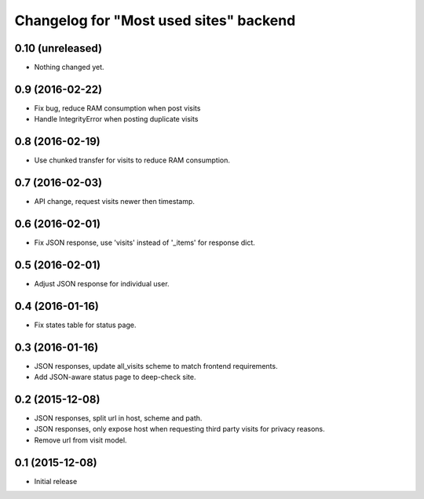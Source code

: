 Changelog for "Most used sites" backend
=======================================

0.10 (unreleased)
-----------------

- Nothing changed yet.


0.9 (2016-02-22)
----------------

- Fix bug, reduce RAM consumption when post visits
- Handle IntegrityError when posting duplicate visits


0.8 (2016-02-19)
----------------

- Use chunked transfer for visits to reduce RAM consumption.


0.7 (2016-02-03)
----------------

- API change, request visits newer then timestamp.


0.6 (2016-02-01)
----------------

- Fix JSON response, use 'visits' instead of '_items' for response dict.


0.5 (2016-02-01)
----------------

- Adjust JSON response for individual user.


0.4 (2016-01-16)
----------------

- Fix states table for status page.


0.3 (2016-01-16)
----------------

- JSON responses, update all_visits scheme to match frontend requirements.
- Add JSON-aware status page to deep-check site.


0.2 (2015-12-08)
----------------

- JSON responses, split url in host, scheme and path.
- JSON responses, only expose host when requesting third party visits for
  privacy reasons.
- Remove url from visit model.


0.1 (2015-12-08)
----------------

- Initial release
